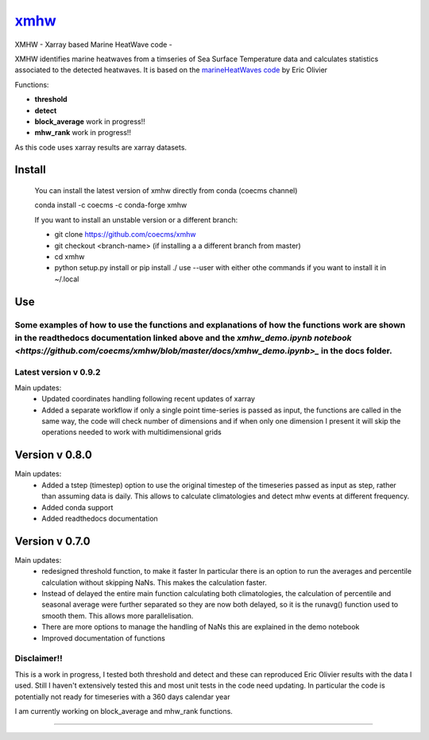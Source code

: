 =============================
 `xmhw <https://xmhw.readthedocs.io/en/latest>`_
=============================

XMHW - Xarray based Marine HeatWave code -  

.. image:: https://readthedocs.org/projects/xmhw/badge/?version=latest
  :target: https://xmhw.readthedocs.io/en/latest/
.. image:: https://zenodo.org/badge/DOI/10.5281/zenodo.7662469.svg
   :target: https://doi.org/10.5281/zenodo.7662469

.. content-marker-for-sphinx

XMHW identifies marine heatwaves from a timseries of Sea Surface Temperature data and calculates statistics associated to the detected heatwaves. It is based on the `marineHeatWaves code <https://github.com/ecjoliver/marineHeatWaves/>`_ by Eric Olivier 

Functions:

- **threshold**  
- **detect** 
- **block_average**  work in progress!!
- **mhw_rank**       work in progress!!

As this code uses xarray results are xarray datasets.

-------
Install
-------

    You can install the latest version of xmhw directly from conda (coecms channel)

    conda install -c coecms -c conda-forge xmhw

    If you want to install an unstable version or a different branch:

    * git clone https://github.com/coecms/xmhw
    * git checkout <branch-name>   (if installing a a different branch from master)
    * cd xmhw
    * python setup.py install or pip install ./
      use --user with either othe commands if you want to install it in ~/.local

    
---
Use
---
Some examples of how to use the functions and explanations of how the functions work are shown in the readthedocs documentation linked above and the `xmhw_demo.ipynb notebook <https://github.com/coecms/xmhw/blob/master/docs/xmhw_demo.ipynb>_` in the docs folder.
----------------------
Latest version v 0.9.2
----------------------

Main updates:
    * Updated coordinates handling following recent updates of xarray

    * Added a separate workflow if only a single point time-series is passed as input, the functions are called in the same way, the code will check number of dimensions and if when only one dimension I present it will skip the operations needed to work with multidimensional grids

----------------------
Version v 0.8.0
----------------------

Main updates:
    * Added a tstep (timestep) option to use the original timestep of the timeseries passed as input as step, rather than assuming data is daily. This allows to calculate climatologies and detect mhw events at different frequency.
    * Added conda support
    * Added readthedocs documentation
     

---------------
Version v 0.7.0
---------------

Main updates:
    * redesigned threshold function, to make it faster
      In particular there is an option to run the averages and percentile calculation without skipping NaNs.
      This makes the calculation faster.
    * Instead of delayed the entire main function calculating both climatologies, the calculation of percentile and seasonal average were further separated so they are now both delayed, so it is the runavg() function used to smooth them. This allows more parallelisation.
    * There are more options to manage the handling of NaNs this are explained in the demo notebook
    * Improved documentation of functions 

Disclaimer!!
------------

This is a work in progress, I tested both threshold and detect and these can reproduced Eric Olivier results with the data I used.
Still I haven't extensively tested this and most unit tests in the code need updating.
In particular the code is potentially not ready for timeseries with a 360 days calendar year

I am currently working on block_average and mhw_rank functions.

~~~~~



